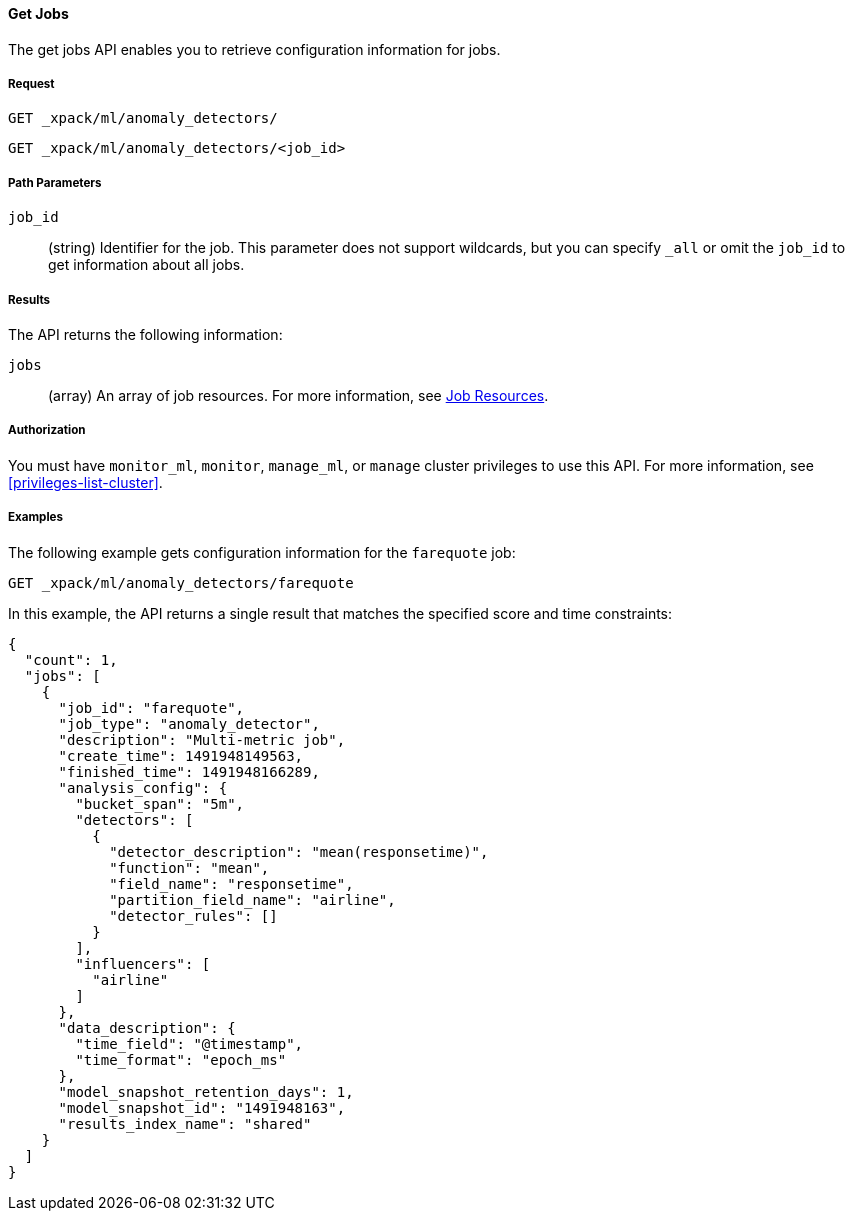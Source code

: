 //lcawley Verified example output 2017-04-11
[[ml-get-job]]
==== Get Jobs

The get jobs API enables you to retrieve configuration information for jobs.


===== Request

`GET _xpack/ml/anomaly_detectors/` +

`GET _xpack/ml/anomaly_detectors/<job_id>`

//===== Description

===== Path Parameters

`job_id`::
  (string) Identifier for the job.
  This parameter does not support wildcards, but you can specify `_all` or omit
  the `job_id` to get information about all jobs.


===== Results

The API returns the following information:

`jobs`::
  (array) An array of job resources.
  For more information, see <<ml-job-resource,Job Resources>>.


===== Authorization

You must have `monitor_ml`, `monitor`, `manage_ml`, or `manage` cluster
privileges to use this API. For more information, see <<privileges-list-cluster>>.


===== Examples

The following example gets configuration information for the `farequote` job:

[source,js]
--------------------------------------------------
GET _xpack/ml/anomaly_detectors/farequote
--------------------------------------------------
// CONSOLE
// TEST[skip:todo]

In this example, the API returns a single result that matches the specified
score and time constraints:
[source,js]
----
{
  "count": 1,
  "jobs": [
    {
      "job_id": "farequote",
      "job_type": "anomaly_detector",
      "description": "Multi-metric job",
      "create_time": 1491948149563,
      "finished_time": 1491948166289,
      "analysis_config": {
        "bucket_span": "5m",
        "detectors": [
          {
            "detector_description": "mean(responsetime)",
            "function": "mean",
            "field_name": "responsetime",
            "partition_field_name": "airline",
            "detector_rules": []
          }
        ],
        "influencers": [
          "airline"
        ]
      },
      "data_description": {
        "time_field": "@timestamp",
        "time_format": "epoch_ms"
      },
      "model_snapshot_retention_days": 1,
      "model_snapshot_id": "1491948163",
      "results_index_name": "shared"
    }
  ]
}
----
